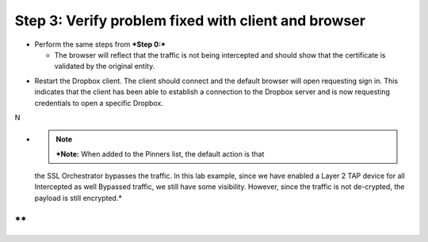 Step 3: Verify problem fixed with client and browser
~~~~~~~~~~~~~~~~~~~~~~~~~~~~~~~~~~~~~~~~~~~~~~~~~~~~

-  Perform the same steps from ***Step 0:***

   -  The browser will reflect that the traffic is not being intercepted
      and should show that the certificate is validated by the original
      entity.

|image27|

-  Restart the Dropbox client. The client should connect and the default
   browser will open requesting sign in. This indicates that the client
   has been able to establish a connection to the Dropbox server and is
   now requesting credentials to open a specific Dropbox.

N\ |image28|

-  .. note:: ***Note:** When added to the Pinners list, the default action is that
   the SSL Orchestrator bypasses the traffic. In this lab example, since
   we have enabled a Layer 2 TAP device for all Intercepted as well
   Bypassed traffic, we still have some visibility. However, since the
   traffic is not de-crypted, the payload is still encrypted.*

**
**
.. |image27| image:: ../media/image026.png
   :width: 7.05556in
   :height: 2.98958in
.. |image28| image:: ../media/image027.png
   :width: 7.05556in
   :height: 4.02986in
